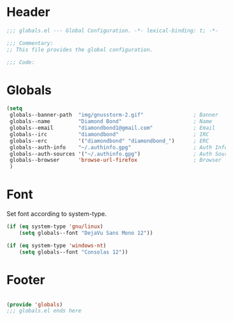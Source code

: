 #+PROPERTY: header-args :mkdirp yes :tangle yes :results silent :noweb yes
#+auto_tangle: t

* Header
#+begin_src emacs-lisp
  ;;; globals.el --- Global Configuration. -*- lexical-binding: t; -*-

  ;;; Commentary:
  ;; This file provides the global configuration.

  ;;; Code:

#+end_src

* Globals
#+begin_src emacs-lisp
  (setq
   globals--banner-path  "img/gnusstorm-2.gif"                ; Banner
   globals--name         "Diamond Bond"                       ; Name
   globals--email        "diamondbond1@gmail.com"             ; Email
   globals--irc          "diamondbond"                        ; IRC
   globals--erc          '("diamondbond" "diamondbond_")      ; ERC
   globals--auth-info    "~/.authinfo.gpg"                    ; Auth Info
   globals--auth-sources '("~/.authinfo.gpg")                 ; Auth Sources
   globals--browser      'browse-url-firefox                  ; Browser
   )
#+end_src

* Font
Set font according to system-type.
#+begin_src emacs-lisp
  (if (eq system-type 'gnu/linux)
	  (setq globals--font "DejaVu Sans Mono 12"))

  (if (eq system-type 'windows-nt)
	  (setq globals--font "Consolas 12"))
#+end_src

* Footer
#+begin_src emacs-lisp

  (provide 'globals)
  ;;; globals.el ends here
#+end_src
